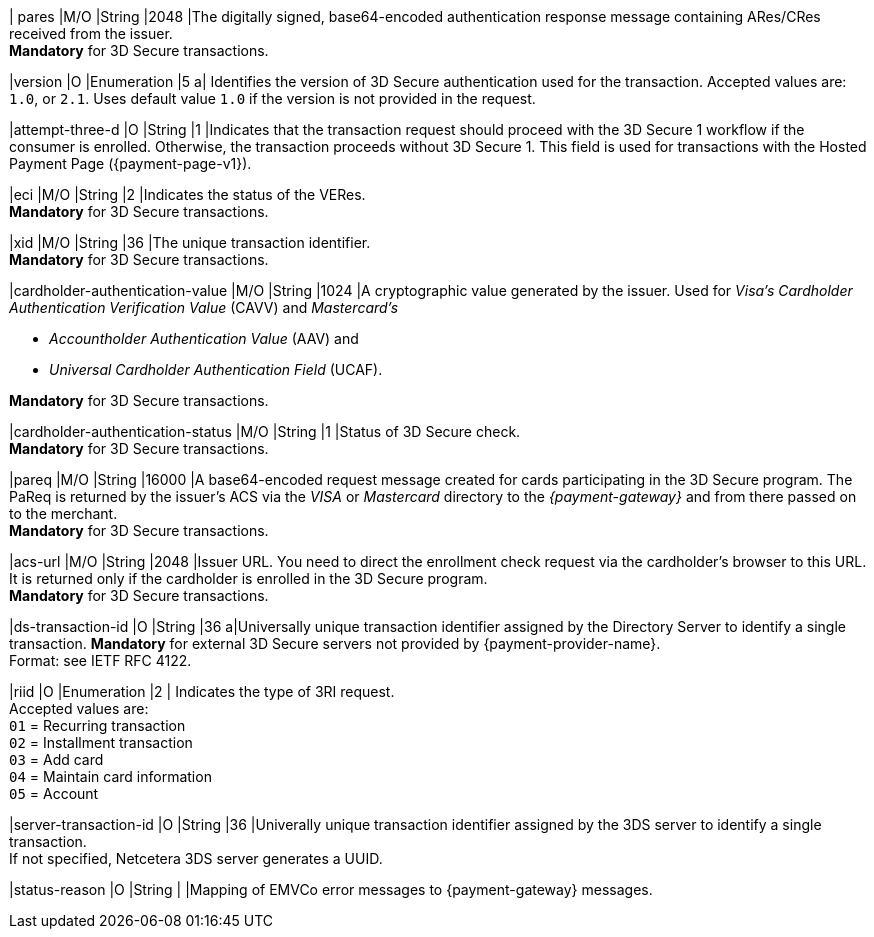 //[%autowidth]
//[cols="m,,,,a"]
//|===
//| Field | M/O | Datatype | Size | Description
//
| pares 
|M/O 
|String 
|2048 
|The digitally signed, base64-encoded authentication response message containing ARes/CRes received from the issuer. +
 *Mandatory* for 3D Secure transactions.

|version 
|O 
|Enumeration 
|5 
a| Identifies the version of 3D Secure authentication used for the transaction. Accepted values are: ``1.0``, or ``2.1``. Uses default value ``1.0`` if the version is not provided in the request.

|attempt-three-d 
|O 
|String 
|1 
|Indicates that the transaction request should proceed with the 3D Secure 1 workflow if the consumer is enrolled. Otherwise, the transaction proceeds without 3D Secure 1. This field is used for transactions with the Hosted Payment Page ({payment-page-v1}).

|eci 
|M/O 
|String 
|2 
|Indicates the status of the VERes. +
*Mandatory* for 3D Secure transactions.

|xid 
|M/O 
|String 
|36 
|The unique transaction identifier. +
*Mandatory* for 3D Secure transactions.

|cardholder-authentication-value 
|M/O 
|String 
|1024 
|A cryptographic value generated by the issuer. Used for
 _Visa's_ _Cardholder Authentication Verification Value_ (CAVV) and
_Mastercard's_ 

* _Accountholder Authentication Value_ (AAV) and 
* _Universal Cardholder Authentication Field_ (UCAF). 

//-

*Mandatory* for 3D Secure transactions.

|cardholder-authentication-status 
|M/O 
|String 
|1 
|Status of 3D Secure check. +
*Mandatory* for 3D Secure transactions. 

|pareq 
|M/O 
|String 
|16000 
|A base64-encoded request message created for cards participating in the 3D Secure program. The PaReq is returned by the issuer's ACS via the _VISA_ or _Mastercard_ directory to the _{payment-gateway}_ and from there passed on to the merchant. +
*Mandatory* for 3D Secure transactions.

|acs-url 
|M/O 
|String 
|2048 
|Issuer URL. You need to direct the enrollment check request via the cardholder's browser to this URL. It is returned only if the cardholder is enrolled in the 3D Secure program. +
*Mandatory* for 3D Secure transactions.

|ds-transaction-id 
|O
|String
|36
a|Universally unique transaction identifier assigned by the Directory Server to identify a single transaction. *Mandatory* for external 3D Secure servers not provided by {payment-provider-name}. +
Format: see IETF RFC 4122.

|riid 
|O 
|Enumeration
|2  
| Indicates the type of 3RI request. +
Accepted values are: +
``01`` = Recurring transaction +
``02`` = Installment transaction +
``03`` = Add card +
``04`` = Maintain card information +
``05`` = Account

|server-transaction-id
|O
|String
|36
|Univerally unique transaction identifier assigned by the 3DS server to identify a single transaction. +
If not specified, Netcetera 3DS server generates a UUID.

|status-reason
|O
|String
|
|Mapping of EMVCo error messages to {payment-gateway} messages.

//|===